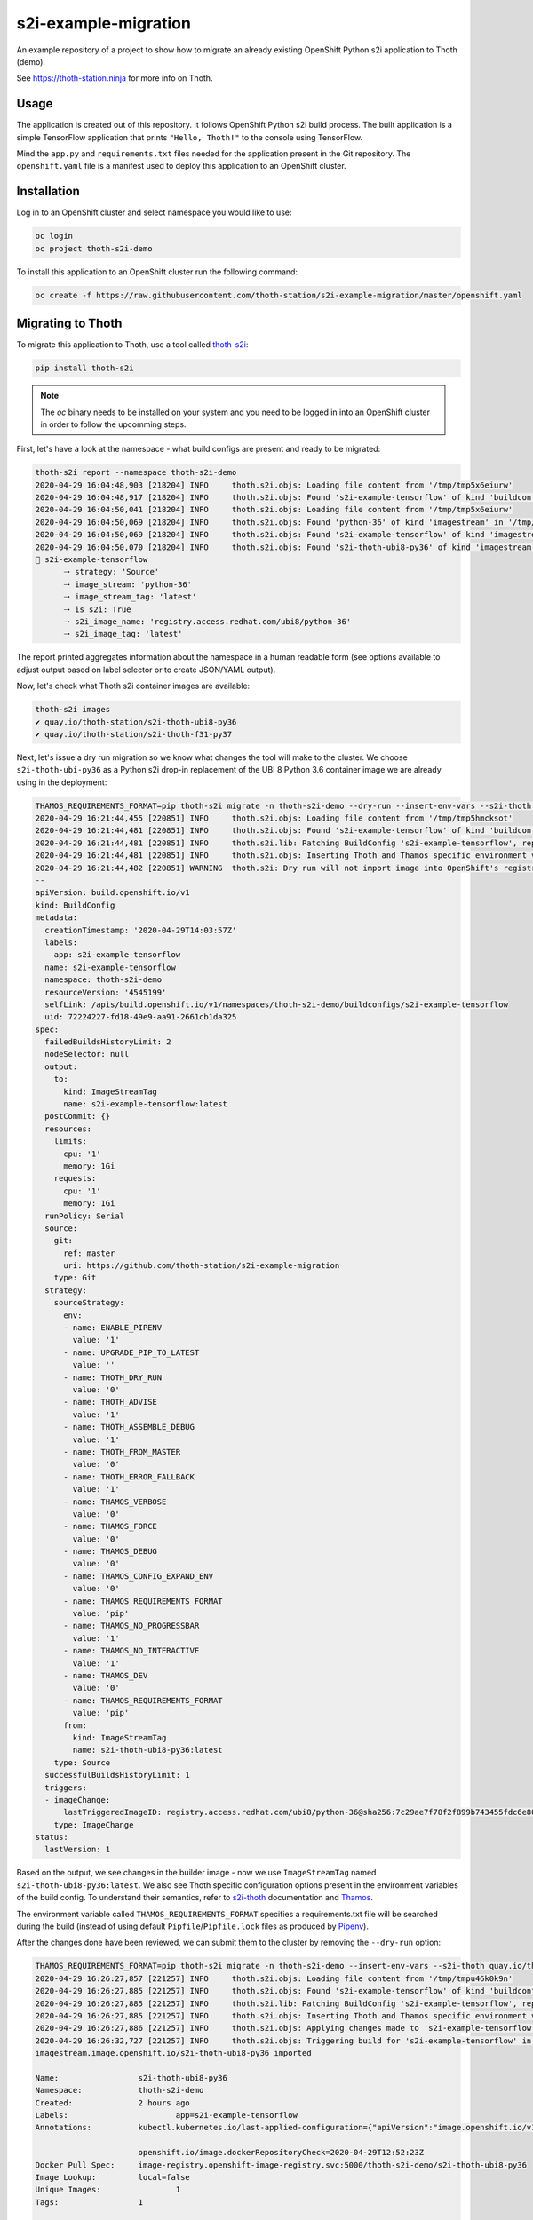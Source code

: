 s2i-example-migration
---------------------

An example repository of a project to show how to migrate an already existing
OpenShift Python s2i application to Thoth (demo).

See `https://thoth-station.ninja <https://thoth-station.ninja>`_ for more info
on Thoth.

Usage
=====

The application is created out of this repository. It follows OpenShift Python
s2i build process. The built application is a simple TensorFlow application
that prints ``"Hello, Thoth!"`` to the console using TensorFlow.

Mind the ``app.py`` and ``requirements.txt`` files needed for the application
present in the Git repository.  The ``openshift.yaml`` file is a manifest used
to deploy this application to an OpenShift cluster.

Installation
============

Log in to an OpenShift cluster and select namespace you would like to use:

.. code-block:: console

  oc login
  oc project thoth-s2i-demo

To install this application to an OpenShift cluster run the following command:

.. code-block:: console

  oc create -f https://raw.githubusercontent.com/thoth-station/s2i-example-migration/master/openshift.yaml

Migrating to Thoth
==================

To migrate this application to Thoth, use a tool called `thoth-s2i
<https://pypi.org/project/thoth-s2i>`_:

.. code-block:: console

  pip install thoth-s2i

.. note::

  The `oc` binary needs to be installed on your system and you need to be logged
  in into an OpenShift cluster in order to follow the upcomming steps.

First, let's have a look at the namespace - what build configs are present and
ready to be migrated:

.. code-block:: console

  thoth-s2i report --namespace thoth-s2i-demo
  2020-04-29 16:04:48,903 [218204] INFO     thoth.s2i.objs: Loading file content from '/tmp/tmp5x6eiurw'
  2020-04-29 16:04:48,917 [218204] INFO     thoth.s2i.objs: Found 's2i-example-tensorflow' of kind 'buildconfig' in '/tmp/tmp5x6eiurw'
  2020-04-29 16:04:50,041 [218204] INFO     thoth.s2i.objs: Loading file content from '/tmp/tmp5x6eiurw'
  2020-04-29 16:04:50,069 [218204] INFO     thoth.s2i.objs: Found 'python-36' of kind 'imagestream' in '/tmp/tmp5x6eiurw'
  2020-04-29 16:04:50,069 [218204] INFO     thoth.s2i.objs: Found 's2i-example-tensorflow' of kind 'imagestream' in '/tmp/tmp5x6eiurw'
  2020-04-29 16:04:50,070 [218204] INFO     thoth.s2i.objs: Found 's2i-thoth-ubi8-py36' of kind 'imagestream' in '/tmp/tmp5x6eiurw'
  📝 s2i-example-tensorflow
  	🠒 strategy: 'Source'
  	🠒 image_stream: 'python-36'
  	🠒 image_stream_tag: 'latest'
  	🠒 is_s2i: True
  	🠒 s2i_image_name: 'registry.access.redhat.com/ubi8/python-36'
  	🠒 s2i_image_tag: 'latest'

The report printed aggregates information about the namespace in a human
readable form (see options available to adjust output based on label selector
or to create JSON/YAML output).

Now, let's check what Thoth s2i container images are available:

.. code-block:: console

  thoth-s2i images
  ✔ quay.io/thoth-station/s2i-thoth-ubi8-py36
  ✔ quay.io/thoth-station/s2i-thoth-f31-py37

Next, let's issue a dry run migration so we know what changes the tool will make
to the cluster. We choose ``s2i-thoth-ubi-py36`` as a Python s2i drop-in
replacement of the UBI 8 Python 3.6 container image we are already using in the
deployment:

.. code-block:: console

  THAMOS_REQUIREMENTS_FORMAT=pip thoth-s2i migrate -n thoth-s2i-demo --dry-run --insert-env-vars --s2i-thoth quay.io/thoth-station/s2i-thoth-ubi8-py36
  2020-04-29 16:21:44,455 [220851] INFO     thoth.s2i.objs: Loading file content from '/tmp/tmp5hmcksot'
  2020-04-29 16:21:44,481 [220851] INFO     thoth.s2i.objs: Found 's2i-example-tensorflow' of kind 'buildconfig' in '/tmp/tmp5hmcksot'
  2020-04-29 16:21:44,481 [220851] INFO     thoth.s2i.lib: Patching BuildConfig 's2i-example-tensorflow', replacing 'python-36:latest' with 's2i-thoth-ubi8-py36:latest'
  2020-04-29 16:21:44,481 [220851] INFO     thoth.s2i.objs: Inserting Thoth and Thamos specific environment variables to 's2i-example-tensorflow'
  2020-04-29 16:21:44,482 [220851] WARNING  thoth.s2i: Dry run will not import image into OpenShift's registry
  --
  apiVersion: build.openshift.io/v1
  kind: BuildConfig
  metadata:
    creationTimestamp: '2020-04-29T14:03:57Z'
    labels:
      app: s2i-example-tensorflow
    name: s2i-example-tensorflow
    namespace: thoth-s2i-demo
    resourceVersion: '4545199'
    selfLink: /apis/build.openshift.io/v1/namespaces/thoth-s2i-demo/buildconfigs/s2i-example-tensorflow
    uid: 72224227-fd18-49e9-aa91-2661cb1da325
  spec:
    failedBuildsHistoryLimit: 2
    nodeSelector: null
    output:
      to:
        kind: ImageStreamTag
        name: s2i-example-tensorflow:latest
    postCommit: {}
    resources:
      limits:
        cpu: '1'
        memory: 1Gi
      requests:
        cpu: '1'
        memory: 1Gi
    runPolicy: Serial
    source:
      git:
        ref: master
        uri: https://github.com/thoth-station/s2i-example-migration
      type: Git
    strategy:
      sourceStrategy:
        env:
        - name: ENABLE_PIPENV
          value: '1'
        - name: UPGRADE_PIP_TO_LATEST
          value: ''
        - name: THOTH_DRY_RUN
          value: '0'
        - name: THOTH_ADVISE
          value: '1'
        - name: THOTH_ASSEMBLE_DEBUG
          value: '1'
        - name: THOTH_FROM_MASTER
          value: '0'
        - name: THOTH_ERROR_FALLBACK
          value: '1'
        - name: THAMOS_VERBOSE
          value: '0'
        - name: THAMOS_FORCE
          value: '0'
        - name: THAMOS_DEBUG
          value: '0'
        - name: THAMOS_CONFIG_EXPAND_ENV
          value: '0'
        - name: THAMOS_REQUIREMENTS_FORMAT
          value: 'pip'
        - name: THAMOS_NO_PROGRESSBAR
          value: '1'
        - name: THAMOS_NO_INTERACTIVE
          value: '1'
        - name: THAMOS_DEV
          value: '0'
        - name: THAMOS_REQUIREMENTS_FORMAT
          value: 'pip'
        from:
          kind: ImageStreamTag
          name: s2i-thoth-ubi8-py36:latest
      type: Source
    successfulBuildsHistoryLimit: 1
    triggers:
    - imageChange:
        lastTriggeredImageID: registry.access.redhat.com/ubi8/python-36@sha256:7c29ae7f78f2f899b743455fdc6e8068c0ac18a27fdae58ce3123acdc116b087
      type: ImageChange
  status:
    lastVersion: 1

Based on the output, we see changes in the builder image - now we use
``ImageStreamTag`` named ``s2i-thoth-ubi8-py36:latest``. We also see Thoth
specific configuration options present in the environment variables of the
build config. To understand their semantics, refer to `s2i-thoth
<https://github.com/thoth-station/s2i-thoth>`_ documentation and `Thamos
<https://github.com/thoth-station/thamos>`_.

The environment variable called ``THAMOS_REQUIREMENTS_FORMAT`` specifies a
requirements.txt file will be searched during the build (instead of using
default ``Pipfile``/``Pipfile.lock`` files as produced by
`Pipenv <https://pipenv.pypa.io/>`_).

After the changes done have been reviewed, we can submit them to the cluster by
removing the ``--dry-run`` option:

.. code-block:: console

  THAMOS_REQUIREMENTS_FORMAT=pip thoth-s2i migrate -n thoth-s2i-demo --insert-env-vars --s2i-thoth quay.io/thoth-station/s2i-thoth-ubi8-py36 --import-image --trigger-build
  2020-04-29 16:26:27,857 [221257] INFO     thoth.s2i.objs: Loading file content from '/tmp/tmpu46k0k9n'
  2020-04-29 16:26:27,885 [221257] INFO     thoth.s2i.objs: Found 's2i-example-tensorflow' of kind 'buildconfig' in '/tmp/tmpu46k0k9n'
  2020-04-29 16:26:27,885 [221257] INFO     thoth.s2i.lib: Patching BuildConfig 's2i-example-tensorflow', replacing 'python-36:latest' with 's2i-thoth-ubi8-py36:latest'
  2020-04-29 16:26:27,885 [221257] INFO     thoth.s2i.objs: Inserting Thoth and Thamos specific environment variables to 's2i-example-tensorflow'
  2020-04-29 16:26:27,886 [221257] INFO     thoth.s2i.objs: Applying changes made to 's2i-example-tensorflow' to the cluster
  2020-04-29 16:26:32,727 [221257] INFO     thoth.s2i.objs: Triggering build for 's2i-example-tensorflow' in namespace 'thoth-s2i-demo'
  imagestream.image.openshift.io/s2i-thoth-ubi8-py36 imported
  
  Name:			s2i-thoth-ubi8-py36
  Namespace:		thoth-s2i-demo
  Created:		2 hours ago
  Labels:			app=s2i-example-tensorflow
  Annotations:		kubectl.kubernetes.io/last-applied-configuration={"apiVersion":"image.openshift.io/v1","kind":"ImageStream","metadata":{"annotations":{},"labels":{"app":"s2i-example-tensorflow"},"name":"s2i-thoth-ubi8-py36","namespace":"thoth-s2i-demo"},"spec":{"tags":[{"from":{"kind":"DockerImage","name":"quay.io/thoth-station/s2i-thoth-ubi8-py36"},"name":"latest","referencePolicy":{"type":"Source"}}]}}
  
  			openshift.io/image.dockerRepositoryCheck=2020-04-29T12:52:23Z
  Docker Pull Spec:	image-registry.openshift-image-registry.svc:5000/thoth-s2i-demo/s2i-thoth-ubi8-py36
  Image Lookup:		local=false
  Unique Images:		1
  Tags:			1
  
  latest
    tagged from quay.io/thoth-station/s2i-thoth-ubi8-py36
  
    * quay.io/thoth-station/s2i-thoth-ubi8-py36@sha256:1d7d42821cfdb30d9ca5f8da488741c02f87a75ffe9ef32d2bccb2f5a0005321
        2 hours ago
  
  Image Name:	s2i-thoth-ubi8-py36:latest
  Docker Image:	quay.io/thoth-station/s2i-thoth-ubi8-py36@sha256:1d7d42821cfdb30d9ca5f8da488741c02f87a75ffe9ef32d2bccb2f5a0005321
  Name:		sha256:1d7d42821cfdb30d9ca5f8da488741c02f87a75ffe9ef32d2bccb2f5a0005321
  Created:	22 seconds ago
  Annotations:	image.openshift.io/dockerLayersOrder=ascending
  Image Size:	289.8MB in 7 layers
  Layers:		74.02MB	sha256:78afc5364ad2c981e4a4919f535aaefef9ac2f990837be01c766764e025b1f31
  		1.564kB	sha256:58e1deb9693dfb1704ccce2f1cf0e4d663ac77098a7a0f699708a71549cbd924
  		16.67MB	sha256:1d3caaab0e6b8f6421152e3e992b9af724fb775da1fbc232ce24b02d5a910efd
  		124.6MB	sha256:a4de40bef32d2d442436fd227ae0ff8950dff0bb8f2861e8d6550ed5d54d0b11
  		55.32MB	sha256:7e39dc43e16c66fcceffdded184903e157be1091e8829983007b3c946c094c76
  		702B	sha256:333a0e4d4b1fa5f0d37144430383144f26b1f9f86884b254658f353c829400be
  		19.22MB	sha256:dd89c8518b4768ce3f9fd29940f0e0548609a371d416ddf5622864d9bd5ea872
  Image Created:	6 hours ago
  Author:		<none>
  Arch:		amd64
  Entrypoint:	container-entrypoint
  Command:	/bin/sh -c $STI_SCRIPTS_PATH/usage
  Working Dir:	/opt/app-root/src
  User:		1001
  Exposes Ports:	8080/tcp
  Docker Labels:	architecture=x86_64
  		build-date=2020-04-23T10:39:48.254767
  		com.redhat.build-host=cpt-1001.osbs.prod.upshift.rdu2.redhat.com
  		com.redhat.component=python-36-container
  		com.redhat.license_terms=https://www.redhat.com/en/about/red-hat-end-user-license-agreements#UBI
  		description=Thoth's Source-to-Image for Python 3.6 applications. This toolchain is based on Red Hat UBI8. It includes pipenv.
  		distribution-scope=public
  		io.k8s.description=Thoth's Source-to-Image for Python 3.6 applications. This toolchain is based on Red Hat UBI8. It includes pipenv.
  		io.k8s.display-name=Thoth Python 3.6-ubi8 S2I
  		io.openshift.expose-services=8080:http
  		io.openshift.s2i.scripts-url=image:///usr/libexec/s2i
  		io.openshift.tags=python,python36
  		io.s2i.scripts-url=image:///usr/libexec/s2i
  		maintainer=Thoth Station <aicoe-thoth@redhat.com>
  		name=thoth-station/s2i-thoth-ubi8-py36:v0.12.0
  		ninja.thoth-station.version=0.6.0-dev
  		release=0
  		summary=Thoth's Source-to-Image for Python 3.6 applications
  		url=https://access.redhat.com/containers/#/registry.access.redhat.com/ubi8/python-36/images/1-89
  		usage=s2i build https://github.com/sclorg/s2i-python-container.git --context-dir=3.6/test/setup-test-app/ ubi8/python-36 python-sample-app
  		vcs-ref=cc087e1dcb33f4838e0a939b20a384149a70bc99
  		vcs-type=git
  		vendor=AICoE at the Office of the CTO, Red Hat Inc.
  		version=0.12.0
  Environment:	PATH=/opt/app-root/src/.local/bin/:/opt/app-root/src/bin:/opt/app-root/bin:/usr/local/sbin:/usr/local/bin:/usr/sbin:/usr/bin:/sbin:/bin
  		container=oci
  		SUMMARY=Thoth's Source-to-Image for Python 3.6 applications
  		DESCRIPTION=Thoth's Source-to-Image for Python 3.6 applications. This toolchain is based on Red Hat UBI8. It includes pipenv.
  		STI_SCRIPTS_URL=image:///usr/libexec/s2i
  		STI_SCRIPTS_PATH=/usr/libexec/s2i
  		APP_ROOT=/opt/app-root
  		HOME=/opt/app-root/src
  		PLATFORM=el8
  		NODEJS_VER=10
  		PYTHON_VERSION=3.6
  		PYTHONUNBUFFERED=1
  		PYTHONIOENCODING=UTF-8
  		LC_ALL=en_US.UTF-8
  		LANG=en_US.UTF-8
  		PIP_NO_CACHE_DIR=off
  		BASH_ENV=/opt/app-root/etc/scl_enable
  		ENV=/opt/app-root/etc/scl_enable
  		PROMPT_COMMAND=. /opt/app-root/etc/scl_enable
  		THOTH_S2I_VERSION=v0.12.0
  		THAMOS_NO_PROGRESSBAR=1
  		THAMOS_NO_EMOJI=1

We also added ``--import-image`` option so that ``s2i-thoth-ubi-8-py36`` is
imported to the namespace and available via OpenShift's image stream. The
``--trigger-build`` option makes sure all the builds are triggered on this
change even if the ``BuildConfig`` has no configuration change build trigger
set up.

To double check changes, we can ask for the cluster report again:

.. code-block:: console

  thoth-s2i report -n thoth-s2i-demo   
  2020-04-29 16:27:43,860 [221475] INFO     thoth.s2i.objs: Loading file content from '/tmp/tmpvx34u93m'
  2020-04-29 16:27:43,885 [221475] INFO     thoth.s2i.objs: Found 's2i-example-tensorflow' of kind 'buildconfig' in '/tmp/tmpvx34u93m'
  2020-04-29 16:27:44,936 [221475] INFO     thoth.s2i.objs: Loading file content from '/tmp/tmpvx34u93m'
  2020-04-29 16:27:44,979 [221475] INFO     thoth.s2i.objs: Found 'python-36' of kind 'imagestream' in '/tmp/tmpvx34u93m'
  2020-04-29 16:27:44,979 [221475] INFO     thoth.s2i.objs: Found 's2i-example-tensorflow' of kind 'imagestream' in '/tmp/tmpvx34u93m'
  2020-04-29 16:27:44,980 [221475] INFO     thoth.s2i.objs: Found 's2i-thoth-ubi8-py36' of kind 'imagestream' in '/tmp/tmpvx34u93m'
  📝 s2i-example-tensorflow
  		🠒 strategy: 'Source'
  		🠒 image_stream: 's2i-thoth-ubi8-py36'
  		🠒 image_stream_tag: 'latest'
  		🠒 is_s2i: True
  		🠒 is_s2i_thoth: True
  		🠒 s2i_image_name: 'quay.io/thoth-station/s2i-thoth-ubi8-py36'
  		🠒 s2i_image_tag: 'latest'
  
Clean up
========

To remove this application from the namespace:

.. code-block:: console

  oc delete -f https://raw.githubusercontent.com/thoth-station/s2i-example-migration/master/openshift.yaml
  # Or, alternatively:
  #   oc delete bc,dc,is -l app=s2i-example-tensorflow
